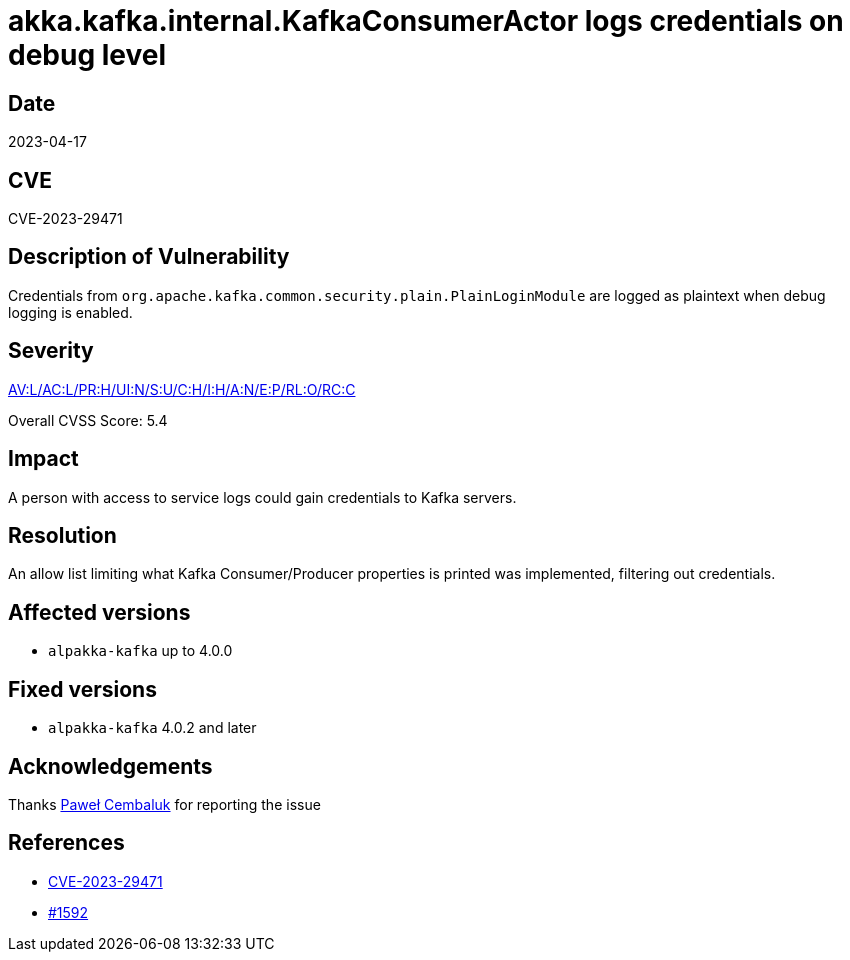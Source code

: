= akka.kafka.internal.KafkaConsumerActor logs credentials on debug level

== Date

2023-04-17

== CVE

CVE-2023-29471

== Description of Vulnerability

Credentials from `org.apache.kafka.common.security.plain.PlainLoginModule` are logged as plaintext when debug logging is enabled.

== Severity

https://nvd.nist.gov/vuln-metrics/cvss/v3-calculator?vector=AV:L/AC:L/PR:H/UI:N/S:U/C:H/I:H/A:N/E:P/RL:O/RC:C&version=3.1[AV:L/AC:L/PR:H/UI:N/S:U/C:H/I:H/A:N/E:P/RL:O/RC:C]

Overall CVSS Score: 5.4

== Impact

A person with access to service logs could gain credentials to Kafka servers.

== Resolution

An allow list limiting what Kafka Consumer/Producer properties is printed was implemented, filtering out credentials.

== Affected versions

* `alpakka-kafka` up to 4.0.0

== Fixed versions

* `alpakka-kafka` 4.0.2 and later

== Acknowledgements

Thanks https://github.com/AvaPL[Paweł Cembaluk] for reporting the issue

== References

* https://cve.mitre.org/cgi-bin/cvename.cgi?name=CVE-2023-29471[CVE-2023-29471]
* https://github.com/akka/alpakka-kafka/issues/1592[#1592]
